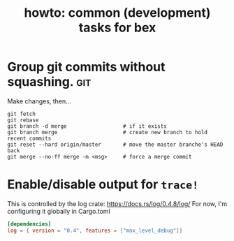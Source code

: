 #+title: howto: common (development) tasks for bex

* Group git commits without squashing.                          :git:

Make changes, then...

: git fetch
: git rebase
: git branch -d merge                  # if it exists
: git branch merge                     # create new branch to hold recent commits
: git reset --hard origin/master       # move the master branche's HEAD back
: git merge --no-ff merge -m <msg>     # force a merge commit 

* Enable/disable output for =trace!=
This is controlled by the log crate: https://docs.rs/log/0.4.8/log/
For now, I'm configuring it globally in Cargo.toml

#+begin_src toml
[dependencies]
log = { version = "0.4", features = ["max_level_debug"]}
#+end_src
